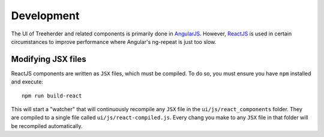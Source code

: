 Development
===========

The UI of Treeherder and related components is primarily done in `AngularJS`_.
However, `ReactJS`_ is used in certain circumstances to improve performance
where Angular's ng-repeat is just too slow.

Modifying JSX files
-------------------

ReactJS components are written as ``JSX`` files, which must be compiled.  To
do so, you must ensure you have ``npm`` installed and execute::

    npm run build-react

This will start a "watcher" that will continuously recompile any ``JSX`` file
in the ``ui/js/react_components`` folder.  They are compiled to a single
file called ``ui/js/react-compiled.js``.  Every chang you make to any ``JSX``
file in that folder will be recompiled automatically.

.. _AngularJS: https://angularjs.org/
.. _ReactJS: https://facebook.github.io/react/
